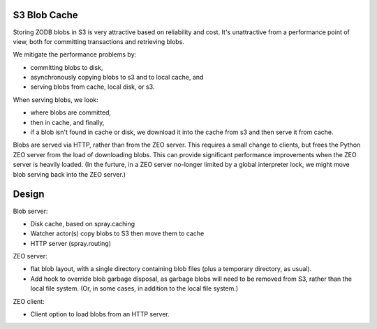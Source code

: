 S3 Blob Cache
=============

Storing ZODB blobs in S3 is very attractive based on reliability and
cost.  It's unattractive from a performance point of view, both for
committing transactions and retrieving blobs.

We mitigate the performance problems by:

- committing blobs to disk,

- asynchronously copying blobs to s3 and to local cache, and

- serving blobs from cache, local disk, or s3.

When serving blobs, we look:

- where blobs are committed,

- then in cache, and finally,

- if a blob isn't found in cache or disk, we download it into the
  cache from s3 and then serve it from cache.

Blobs are served via HTTP, rather than from the ZEO server.  This
requires a small change to clients, but frees the Python ZEO server
from the load of downloading blobs. This can provide significant
performance improvements when the ZEO server is heavily loaded.
(In the furture, in a ZEO server no-longer limited by a global
interpreter lock, we might move blob serving back into the ZEO
server.)

Design
======

Blob server:

- Disk cache, based on spray.caching

- Watcher actor(s) copy blobs to S3 then move them to cache

- HTTP server (spray.routing)

ZEO server:

- flat blob layout, with a single directory containing blob files
  (plus a temporary directory, as usual).

- Add hook to override blob garbage disposal, as garbage blobs will
  need to be removed from S3, rather than the local file system.
  (Or, in some cases, in addition to the local file system.)

ZEO client:

- Client option to load blobs from an HTTP server.
